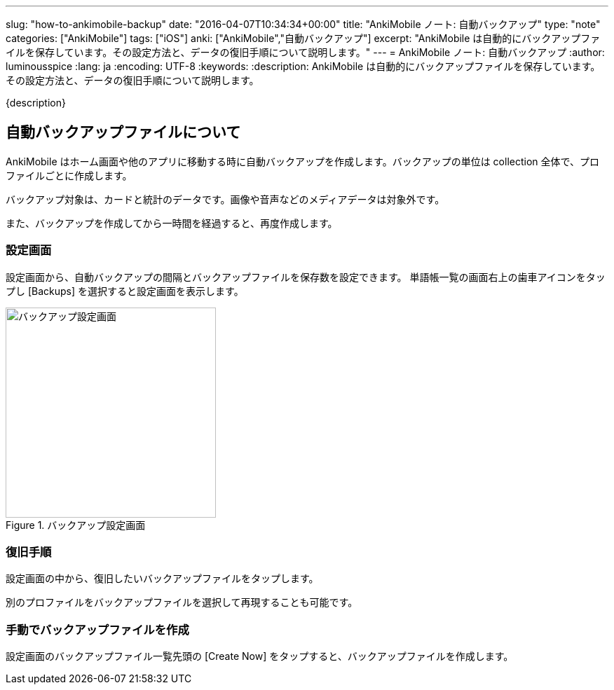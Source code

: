 ---
slug: "how-to-ankimobile-backup"
date: "2016-04-07T10:34:34+00:00"
title: "AnkiMobile ノート: 自動バックアップ"
type: "note"
categories: ["AnkiMobile"]
tags: ["iOS"]
anki: ["AnkiMobile","自動バックアップ"]
excerpt: "AnkiMobile は自動的にバックアップファイルを保存しています。その設定方法と、データの復旧手順について説明します。"
---
= AnkiMobile ノート: 自動バックアップ
:author: luminousspice
:lang: ja
:encoding: UTF-8
:keywords:
:description: AnkiMobile は自動的にバックアップファイルを保存しています。その設定方法と、データの復旧手順について説明します。
////
:toc: macro
:toc-placement:
:toclevels: 1
////

////
http://rs.luminousspice.com/
////

{description}

//toc::[]

== 自動バックアップファイルについて


AnkiMobile はホーム画面や他のアプリに移動する時に自動バックアップを作成します。バックアップの単位は collection 全体で、プロファイルごとに作成します。

バックアップ対象は、カードと統計のデータです。画像や音声などのメディアデータは対象外です。

また、バックアップを作成してから一時間を経過すると、再度作成します。

=== 設定画面

設定画面から、自動バックアップの間隔とバックアップファイルを保存数を設定できます。
単語帳一覧の画面右上の歯車アイコンをタップし [Backups] を選択すると設定画面を表示します。

.バックアップ設定画面
image::/images/am-backup.png["バックアップ設定画面", width="300"]

=== 復旧手順

設定画面の中から、復旧したいバックアップファイルをタップします。

別のプロファイルをバックアップファイルを選択して再現することも可能です。

=== 手動でバックアップファイルを作成

設定画面のバックアップファイル一覧先頭の [Create Now] をタップすると、バックアップファイルを作成します。

